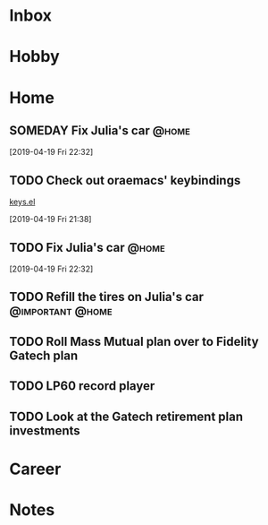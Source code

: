 * Inbox
* Hobby
* Home
** SOMEDAY Fix Julia's car                                           :@home:
[2019-04-19 Fri 22:32]
** TODO Check out oraemacs' keybindings
[[https:github.com/abo-abo/oremacs/blob/github/keys.el][keys.el]]

[2019-04-19 Fri 21:38]
** TODO Fix Julia's car                                              :@home:
[2019-04-19 Fri 22:32]
** TODO Refill the tires on Julia's car                   :@important:@home:
SCHEDULED: <2019-04-27 Sat>
** TODO Roll Mass Mutual plan over to Fidelity Gatech plan
SCHEDULED: <2019-05-01 Wed>
** TODO LP60 record player
SCHEDULED: <2019-05-01 Wed>
** TODO Look at the Gatech retirement plan investments
SCHEDULED: <2019-05-01 Wed>
* Career
* Notes
